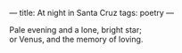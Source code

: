 :PROPERTIES:
:ID:       4D47AF3F-BDA2-4C53-9A3A-7597A78BCD0D
:SLUG:     at-night-in-santa-cruz
:END:
---
title: At night in Santa Cruz
tags: poetry
---

#+BEGIN_VERSE
Pale evening and a lone, bright star;
or Venus, and the memory of loving.
#+END_VERSE
